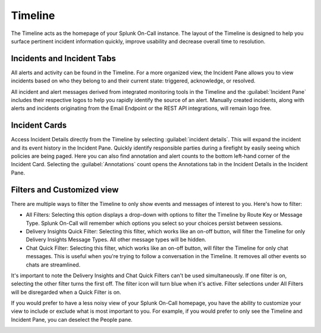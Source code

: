 .. _timeline:

****************
Timeline
****************

.. meta::
   :description: Reference topic describing the Timepage page.

The Timeline acts as the homepage of your Splunk On-Call instance. The layout of the Timeline is designed to help you surface pertinent incident information quickly, improve usability and decrease overall time to resolution.

Incidents and Incident Tabs
=============================

All alerts and activity can be found in the Timeline. For a more organized view, the Incident Pane allows you to view incidents based on who they belong to and their current state: triggered, acknowledge, or resolved.

All incident and alert messages derived from integrated monitoring tools in the Timeline and the :guilabel:`Incident Pane` includes their respective logos to help you rapidly identify the source of an alert. Manually created incidents, along with alerts and incidents originating from the Email Endpoint or the REST API integrations, will remain logo free.


.. image:: /_images/spoc/timeline.png
    :width: 100%
    :alt: Incident alerts include the logo of the monitoring tool and the current state.

Incident Cards
==================

Access Incident Details directly from the Timeline by selecting :guilabel:`incident details`. This will expand the incident and its event history in the Incident Pane. Quickly identify responsible parties during a firefight by easily seeing which policies are being paged. Here you can also find annotation and alert counts to the bottom left-hand corner of the Incident Card. Selecting the :guilabel:`Annotations` count opens the Annotations tab in the Incident Details in the Incident Pane.

.. image:: /_images/spoc/incident-detail.png
    :width: 100%
    :alt: Selecting Detail will expand the incident details.


Filters and Customized view
==================================

There are multiple ways to filter the Timeline to only show events and messages of interest to you. Here's how to filter:

-  All Filters: Selecting this option displays a drop-down with options to filter the Timeline by Route Key or Message Type. Splunk On-Call will remember which options you select so your choices persist between sessions.
- Delivery Insights Quick Filter: Selecting this filter, which works like an on-off button, will filter the Timeline for only Delivery Insights Message Types. All other message types will be hidden.
- Chat Quick Filter: Selecting this filter, which works like an on-off button, will filter the Timeline for only chat messages. This is useful when you're trying to follow a conversation in the Timeline. It removes all other events so chats are streamlined.

It's important to note the Delivery Insights and Chat Quick Filters can't be used simultaneously. If one filter is on, selecting the other filter turns the first off. The filter icon will turn blue when it's active. Filter selections under All Filters will be disregarded when a Quick Filter is on.

.. image:: /_images/spoc/filters.png
    :width: 100%
    :alt: There are several filter options.

If you would prefer to have a less noisy view of your Splunk On-Call homepage, you have the ability to customize your view to include or exclude what is most important to you. For example, if you would prefer to only see the Timeline and Incident Pane, you can deselect the People pane.

.. image:: /_images/spoc/customize-view.png
    :width: 100%
    :alt: You can customize your view to display only the information you want to see.
